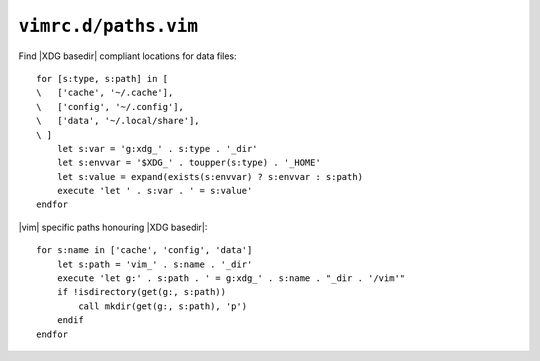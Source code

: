 ``vimrc.d/paths.vim``
=====================

Find |XDG basedir| compliant locations for data files::

    for [s:type, s:path] in [
    \   ['cache', '~/.cache'],
    \   ['config', '~/.config'],
    \   ['data', '~/.local/share'],
    \ ]
        let s:var = 'g:xdg_' . s:type . '_dir'
        let s:envvar = '$XDG_' . toupper(s:type) . '_HOME'
        let s:value = expand(exists(s:envvar) ? s:envvar : s:path)
        execute 'let ' . s:var . ' = s:value'
    endfor

|vim| specific paths honouring |XDG basedir|::

    for s:name in ['cache', 'config', 'data']
        let s:path = 'vim_' . s:name . '_dir'
        execute 'let g:' . s:path . ' = g:xdg_' . s:name . "_dir . '/vim'"
        if !isdirectory(get(g:, s:path))
            call mkdir(get(g:, s:path), 'p')
        endif
    endfor
